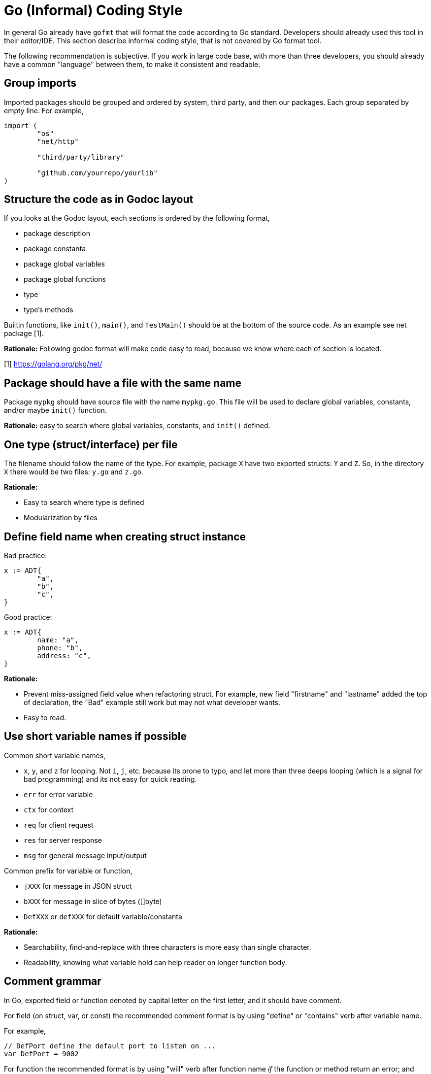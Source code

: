 =  Go (Informal) Coding Style
:stylesheet: /assets/style.css

In general Go already have `gofmt` that will format the code according to Go
standard.
Developers should already used this tool in their editor/IDE.
This section describe informal coding style, that is not covered by Go format
tool.

The following recommendation is subjective.
If you work in large code base, with more than three developers, you should
already have a common "language" between them, to make it consistent and
readable.

==  Group imports

Imported packages should be grouped and ordered by system, third party, and
then our packages.
Each group separated by empty line.
For example,

----
import (
	"os"
	"net/http"

	"third/party/library"

	"github.com/yourrepo/yourlib"
)
----


==  Structure the code as in Godoc layout

If you looks at the Godoc layout, each sections is ordered by the following
format,

*  package description
*  package constanta
*  package global variables
*  package global functions
*  type
*  type's methods

Builtin functions, like `init()`, `main()`, and `TestMain()` should be at the
bottom of the source code.
As an example see net package [1].

**Rationale:** Following godoc format will make code easy to read, because we
know where each of section is located.

[1] https://golang.org/pkg/net/


==  Package should have a file with the same name

Package `mypkg` should have source file with the name `mypkg.go`.
This file will be used to declare global variables, constants, and/or maybe
`init()` function.

**Rationale:** easy to search where global variables, constants, and `init()`
defined.


==  One type (struct/interface) per file

The filename should follow the name of the type.
For example, package `X` have two exported structs: `Y` and `Z`.
So, in the directory `X` there would be two files: `y.go` and `z.go`.

**Rationale:**

*  Easy to search where type is defined
*  Modularization by files


==  Define field name when creating struct instance

Bad practice:

----
x := ADT{
	"a",
	"b",
	"c",
}
----

Good practice:

----
x := ADT{
	name: "a",
	phone: "b",
	address: "c",
}
----

**Rationale:**

*  Prevent miss-assigned field value when refactoring struct.
   For example, new field "firstname" and "lastname" added the top of
   declaration, the "Bad" example still work but may not what developer wants.
*  Easy to read.


==  Use short variable names if possible

Common short variable names,

*  `x`, `y`, and `z` for looping.
   Not `i`, `j`, etc. because its prone to typo, and let more than three deeps
   looping (which is a signal for bad programming) and its not easy for quick
   reading.
*  `err` for error variable
*  `ctx` for context
*  `req` for client request
*  `res` for server response
*  `msg` for general message input/output

Common prefix for variable or function,

*  `jXXX` for message in JSON struct
*  `bXXX` for message in slice of bytes ([]byte)
*  `DefXXX` or `defXXX` for default variable/constanta

**Rationale:**

* Searchability, find-and-replace with three characters is more easy than
  single character.
* Readability, knowing what variable hold can help reader on longer function
  body.

==  Comment grammar 

In Go, exported field or function denoted by capital letter on the first
letter, and it should have comment.

For field (on struct, var, or const) the recommended comment format is by
using "define" or "contains" verb after variable name.

For example,

----
// DefPort define the default port to listen on ...
var DefPort = 9002
----

For function the recommended format is by using "will" verb after function
name _if_ the function or method return an error; and explain what the
function does and what the function will return on success and on failure.

For example,

----
//
// GetEnv will read system environment name `envName` and ...
//
// On success, it will return ...
// On fail, it will return ...
//
func GetEnv(envName string) (v string, err error) {
	...
}
----


==  Package that create binary should be in "cmd" directory

One of the things that I learned later in software development was when
writing code, pretend that your code will be used by other developers, which
means, write library first, program later.
This is a mistake that we have been taught since college, because we learn to
write program not library.

Go, in their subtle way, embrace this kind of thinking when developing
software.
